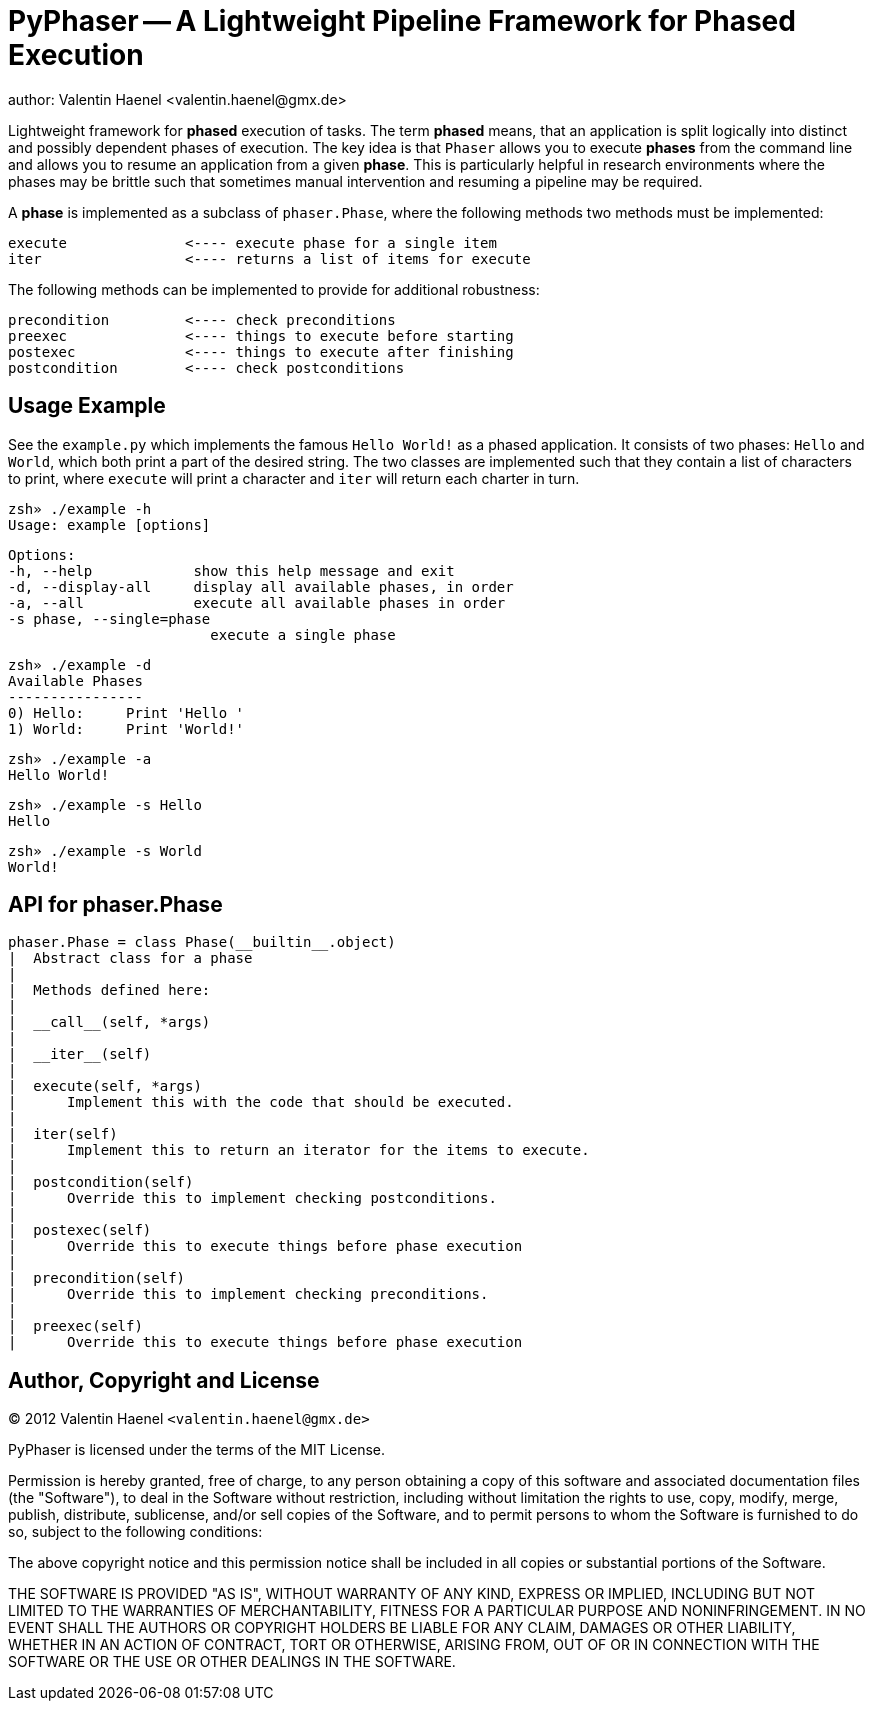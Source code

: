 PyPhaser -- A Lightweight Pipeline Framework for Phased Execution
=================================================================
author: Valentin Haenel <valentin.haenel@gmx.de>

Lightweight framework for *phased* execution of tasks. The term *phased* means,
that an application is split logically into distinct and possibly dependent
phases of execution. The key idea is that `Phaser` allows you to execute
*phases* from the command line and allows you to resume an application from a
given *phase*. This is particularly helpful in research environments where the
phases may be brittle such that sometimes manual intervention and resuming a
pipeline may be required.

A *phase* is implemented as a subclass of `phaser.Phase`, where the following
methods two methods must be implemented:

    execute              <---- execute phase for a single item
    iter                 <---- returns a list of items for execute

The following methods can be implemented to provide for additional robustness:

    precondition         <---- check preconditions
    preexec              <---- things to execute before starting
    postexec             <---- things to execute after finishing
    postcondition        <---- check postconditions

Usage Example
-------------

See the `example.py` which implements the famous `Hello World!` as a phased
application. It consists of two phases: `Hello` and `World`, which both print a
part of the desired string. The two classes are implemented such that they
contain a list of characters to print, where `execute` will print a character
and `iter` will return each charter in turn.

    zsh» ./example -h
    Usage: example [options]

    Options:
    -h, --help            show this help message and exit
    -d, --display-all     display all available phases, in order
    -a, --all             execute all available phases in order
    -s phase, --single=phase
                            execute a single phase

    zsh» ./example -d
    Available Phases
    ----------------
    0) Hello:     Print 'Hello '
    1) World:     Print 'World!'

    zsh» ./example -a
    Hello World!

    zsh» ./example -s Hello
    Hello

    zsh» ./example -s World
    World!

API for phaser.Phase
--------------------

    phaser.Phase = class Phase(__builtin__.object)
    |  Abstract class for a phase
    |
    |  Methods defined here:
    |
    |  __call__(self, *args)
    |
    |  __iter__(self)
    |
    |  execute(self, *args)
    |      Implement this with the code that should be executed.
    |
    |  iter(self)
    |      Implement this to return an iterator for the items to execute.
    |
    |  postcondition(self)
    |      Override this to implement checking postconditions.
    |
    |  postexec(self)
    |      Override this to execute things before phase execution
    |
    |  precondition(self)
    |      Override this to implement checking preconditions.
    |
    |  preexec(self)
    |      Override this to execute things before phase execution



Author, Copyright and License
-----------------------------

(C) 2012 Valentin Haenel `<valentin.haenel@gmx.de>`

PyPhaser is licensed under the terms of the MIT License.

Permission is hereby granted, free of charge, to any person obtaining a copy of
this software and associated documentation files (the "Software"), to deal in
the Software without restriction, including without limitation the rights to
use, copy, modify, merge, publish, distribute, sublicense, and/or sell copies
of the Software, and to permit persons to whom the Software is furnished to do
so, subject to the following conditions:

The above copyright notice and this permission notice shall be included in all
copies or substantial portions of the Software.

THE SOFTWARE IS PROVIDED "AS IS", WITHOUT WARRANTY OF ANY KIND, EXPRESS OR
IMPLIED, INCLUDING BUT NOT LIMITED TO THE WARRANTIES OF MERCHANTABILITY,
FITNESS FOR A PARTICULAR PURPOSE AND NONINFRINGEMENT. IN NO EVENT SHALL THE
AUTHORS OR COPYRIGHT HOLDERS BE LIABLE FOR ANY CLAIM, DAMAGES OR OTHER
LIABILITY, WHETHER IN AN ACTION OF CONTRACT, TORT OR OTHERWISE, ARISING FROM,
OUT OF OR IN CONNECTION WITH THE SOFTWARE OR THE USE OR OTHER DEALINGS IN THE
SOFTWARE.
